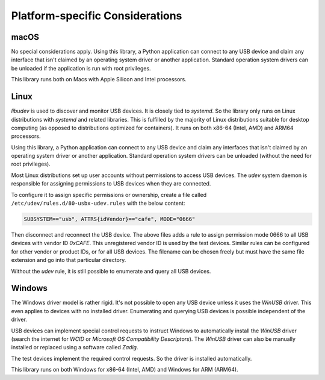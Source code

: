 Platform-specific Considerations
================================

macOS
-----

No special considerations apply. Using this library, a Python application can connect to any USB device
and claim any interface that isn't claimed by an operating system driver or another application.
Standard operation system drivers can be unloaded if the application is run with root privileges.

This library runs both on Macs with Apple Silicon and Intel processors.


Linux
-----

`libudev` is used to discover and monitor USB devices. It is closely tied to `systemd`.
So the library only runs on Linux distributions with `systemd` and related libraries.
This is fulfilled by the majority of Linux distributions suitable for desktop computing
(as opposed to distributions optimized for containers).
It runs on both x86-64 (Intel, AMD) and ARM64 processors.

Using this library, a Python application can connect to any USB device and claim any
interfaces that isn't claimed by an operating system driver or another application.
Standard operation system drivers can be unloaded (without the need for root privileges).

Most Linux distributions set up user accounts without permissions to access USB devices.
The `udev` system daemon is responsible for assigning permissions to USB devices
when they are connected.

To configure it to assign specific permissions or ownership,
create a file called ``/etc/udev/rules.d/80-usbx-udev.rules`` with the below content:

.. code-block:: text

    SUBSYSTEM=="usb", ATTRS{idVendor}=="cafe", MODE="0666"

Then disconnect and reconnect the USB device.
The above files adds a rule to assign permission mode 0666 to all USB devices
with vendor ID `0xCAFE`. This unregistered vendor ID is used by the test devices.
Similar rules can be configured for other vendor or product IDs, or for all USB
devices. The filename can be chosen freely but must have the same file extension
and go into that particular directory.

Without the `udev` rule, it is still possible to enumerate and query all USB devices.


Windows
-------

The Windows driver model is rather rigid. It's not possible to open any USB device unless
it uses the `WinUSB` driver. This even applies to devices with no installed driver.
Enumerating and querying USB devices is possible independent of the driver.

USB devices can implement special control requests to instruct Windows to automatically
install the `WinUSB` driver (search the internet for `WCID` or `Microsoft OS Compatibility Descriptors`).
The `WinUSB` driver can also be manually installed or replaced using a software called `Zadig`.

The test devices implement the required control requests. So the driver is installed automatically.

This library runs on both Windows for x86-64 (Intel, AMD) and Windows for ARM (ARM64).

